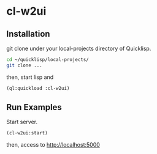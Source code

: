 * cl-w2ui

** Installation
git clone under your local-projects directory of Quicklisp.
#+BEGIN_SRC sh
  cd ~/quicklisp/local-projects/
  git clone ...  
#+END_SRC
then, start lisp and
#+BEGIN_SRC lisp
  (ql:quickload :cl-w2ui)
#+END_SRC

** Run Examples
Start server.
#+BEGIN_SRC lisp
  (cl-w2ui:start)
#+END_SRC
then, access to http://localhost:5000
